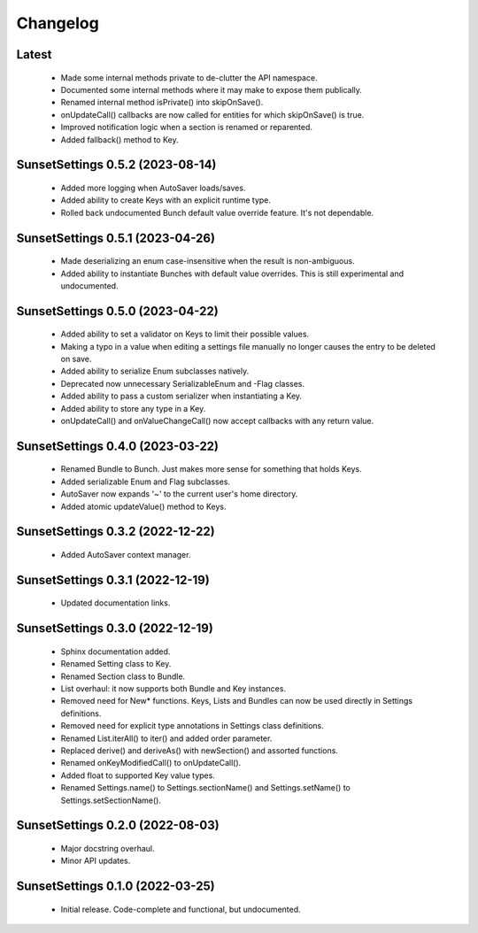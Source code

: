 Changelog
=========

Latest
------

  - Made some internal methods private to de-clutter the API namespace.
  - Documented some internal methods where it may make to expose them publically.
  - Renamed internal method isPrivate() into skipOnSave().
  - onUpdateCall() callbacks are now called for entities for which skipOnSave() is true.
  - Improved notification logic when a section is renamed or reparented.
  - Added fallback() method to Key.

SunsetSettings 0.5.2 (2023-08-14)
---------------------------------

  - Added more logging when AutoSaver loads/saves.
  - Added ability to create Keys with an explicit runtime type.
  - Rolled back undocumented Bunch default value override feature. It's not dependable.

SunsetSettings 0.5.1 (2023-04-26)
---------------------------------

  - Made deserializing an enum case-insensitive when the result is non-ambiguous.
  - Added ability to instantiate Bunches with default value overrides. This is still experimental and undocumented.

SunsetSettings 0.5.0 (2023-04-22)
---------------------------------

  - Added ability to set a validator on Keys to limit their possible values.
  - Making a typo in a value when editing a settings file manually no longer causes the entry to be deleted on save.
  - Added ability to serialize Enum subclasses natively.
  - Deprecated now unnecessary SerializableEnum and -Flag classes.
  - Added ability to pass a custom serializer when instantiating a Key.
  - Added ability to store any type in a Key.
  - onUpdateCall() and onValueChangeCall() now accept callbacks with any return value.

SunsetSettings 0.4.0 (2023-03-22)
---------------------------------

  - Renamed Bundle to Bunch. Just makes more sense for something that holds Keys.
  - Added serializable Enum and Flag subclasses.
  - AutoSaver now expands '~' to the current user's home directory.
  - Added atomic updateValue() method to Keys.

SunsetSettings 0.3.2 (2022-12-22)
---------------------------------

  - Added AutoSaver context manager.

SunsetSettings 0.3.1 (2022-12-19)
---------------------------------

  - Updated documentation links.

SunsetSettings 0.3.0 (2022-12-19)
---------------------------------

  - Sphinx documentation added.
  - Renamed Setting class to Key.
  - Renamed Section class to Bundle.
  - List overhaul: it now supports both Bundle and Key instances.
  - Removed need for New* functions. Keys, Lists and Bundles can now be used directly in Settings definitions.
  - Removed need for explicit type annotations in Settings class definitions.
  - Renamed List.iterAll() to iter() and added order parameter.
  - Replaced derive() and deriveAs() with newSection() and assorted functions.
  - Renamed onKeyModifiedCall() to onUpdateCall().
  - Added float to supported Key value types.
  - Renamed Settings.name() to Settings.sectionName() and Settings.setName() to Settings.setSectionName().

SunsetSettings 0.2.0 (2022-08-03)
---------------------------------

  - Major docstring overhaul.
  - Minor API updates.

SunsetSettings 0.1.0 (2022-03-25)
---------------------------------

  - Initial release. Code-complete and functional, but undocumented.
